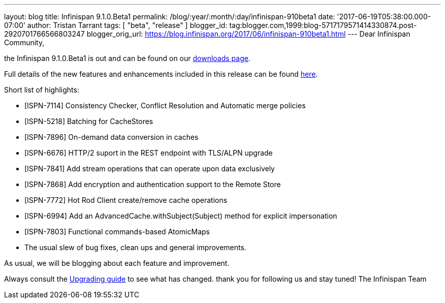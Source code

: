 ---
layout: blog
title: Infinispan 9.1.0.Beta1
permalink: /blog/:year/:month/:day/infinispan-910beta1
date: '2017-06-19T05:38:00.000-07:00'
author: Tristan Tarrant
tags: [ "beta",
"release"
]
blogger_id: tag:blogger.com,1999:blog-5717179571414330874.post-2920701766566803247
blogger_orig_url: https://blog.infinispan.org/2017/06/infinispan-910beta1.html
---
Dear Infinispan Community,

the Infinispan 9.1.0.Beta1 is out and can be found on
our http://infinispan.org/download/[downloads page].


Full details of the new features and enhancements included in this
release can be
found https://issues.jboss.org/secure/ReleaseNote.jspa?projectId=12310799&version=12334823[here].

Short list of highlights:

* [ISPN-7114] Consistency Checker, Conflict Resolution and Automatic
merge policies
* [ISPN-5218] Batching for CacheStores
* [ISPN-7896] On-demand data conversion in caches
* [ISPN-6676] HTTP/2 suport in the REST endpoint with TLS/ALPN upgrade
* [ISPN-7841] Add stream operations that can operate upon data
exclusively
* [ISPN-7868] Add encryption and authentication support to the Remote
Store
* [ISPN-7772] Hot Rod Client create/remove cache operations
* [ISPN-6994] Add an AdvancedCache.withSubject(Subject) method for
explicit impersonation
* [ISPN-7803] Functional commands-based AtomicMaps
* The usual slew of bug fixes, clean ups and general improvements.

As usual, we will be blogging about each feature and improvement.

Always consult the
http://infinispan.org/docs/dev/upgrading/upgrading.html[Upgrading guide]
to see what has changed. thank you for following us and stay tuned! The
Infinispan Team
